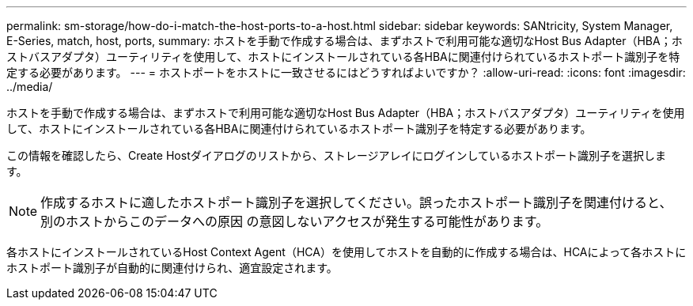 ---
permalink: sm-storage/how-do-i-match-the-host-ports-to-a-host.html 
sidebar: sidebar 
keywords: SANtricity, System Manager, E-Series, match, host, ports, 
summary: ホストを手動で作成する場合は、まずホストで利用可能な適切なHost Bus Adapter（HBA；ホストバスアダプタ）ユーティリティを使用して、ホストにインストールされている各HBAに関連付けられているホストポート識別子を特定する必要があります。 
---
= ホストポートをホストに一致させるにはどうすればよいですか？
:allow-uri-read: 
:icons: font
:imagesdir: ../media/


[role="lead"]
ホストを手動で作成する場合は、まずホストで利用可能な適切なHost Bus Adapter（HBA；ホストバスアダプタ）ユーティリティを使用して、ホストにインストールされている各HBAに関連付けられているホストポート識別子を特定する必要があります。

この情報を確認したら、Create Hostダイアログのリストから、ストレージアレイにログインしているホストポート識別子を選択します。

[NOTE]
====
作成するホストに適したホストポート識別子を選択してください。誤ったホストポート識別子を関連付けると、別のホストからこのデータへの原因 の意図しないアクセスが発生する可能性があります。

====
各ホストにインストールされているHost Context Agent（HCA）を使用してホストを自動的に作成する場合は、HCAによって各ホストにホストポート識別子が自動的に関連付けられ、適宜設定されます。
